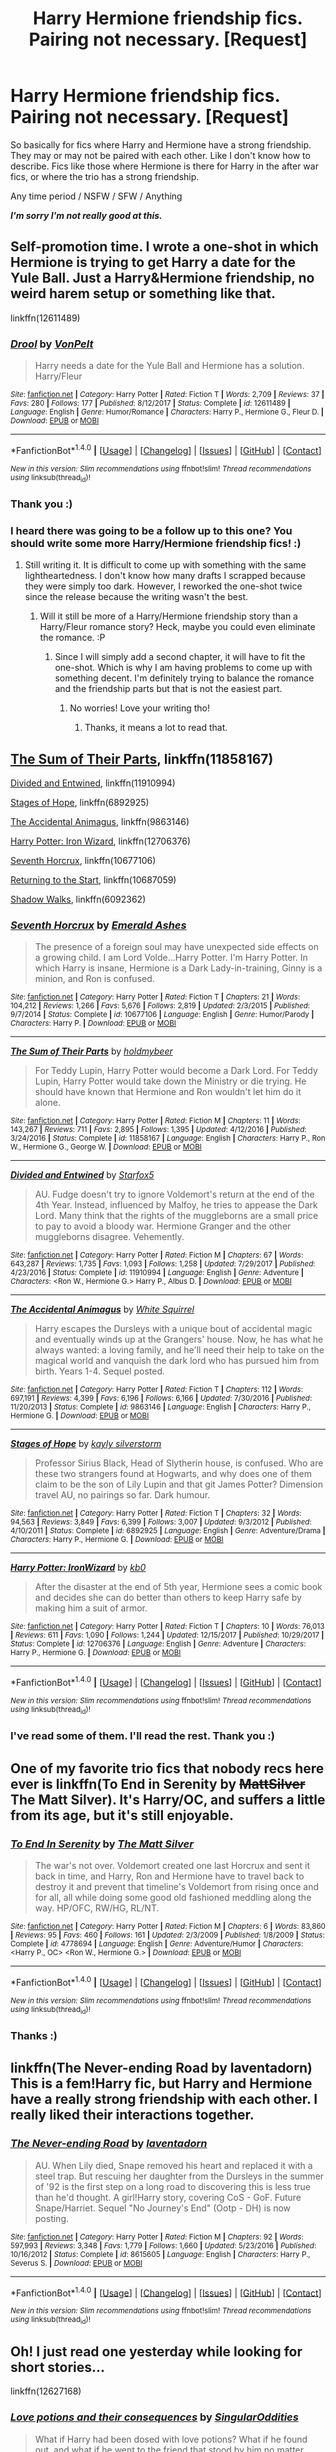 #+TITLE: Harry Hermione friendship fics. Pairing not necessary. [Request]

* Harry Hermione friendship fics. Pairing not necessary. [Request]
:PROPERTIES:
:Author: iFeedOnYourSoul
:Score: 10
:DateUnix: 1516920891.0
:DateShort: 2018-Jan-26
:FlairText: Request
:END:
So basically for fics where Harry and Hermione have a strong friendship. They may or may not be paired with each other. Like I don't know how to describe. Fics like those where Hermione is there for Harry in the after war fics, or where the trio has a strong friendship.

Any time period / NSFW / SFW / Anything

**/I'm sorry I'm not really good at this./**


** Self-promotion time. I wrote a one-shot in which Hermione is trying to get Harry a date for the Yule Ball. Just a Harry&Hermione friendship, no weird harem setup or something like that.

linkffn(12611489)
:PROPERTIES:
:Author: Hellstrike
:Score: 5
:DateUnix: 1516927304.0
:DateShort: 2018-Jan-26
:END:

*** [[http://www.fanfiction.net/s/12611489/1/][*/Drool/*]] by [[https://www.fanfiction.net/u/8266516/VonPelt][/VonPelt/]]

#+begin_quote
  Harry needs a date for the Yule Ball and Hermione has a solution. Harry/Fleur
#+end_quote

^{/Site/: [[http://www.fanfiction.net/][fanfiction.net]] *|* /Category/: Harry Potter *|* /Rated/: Fiction T *|* /Words/: 2,709 *|* /Reviews/: 37 *|* /Favs/: 280 *|* /Follows/: 177 *|* /Published/: 8/12/2017 *|* /Status/: Complete *|* /id/: 12611489 *|* /Language/: English *|* /Genre/: Humor/Romance *|* /Characters/: Harry P., Hermione G., Fleur D. *|* /Download/: [[http://www.ff2ebook.com/old/ffn-bot/index.php?id=12611489&source=ff&filetype=epub][EPUB]] or [[http://www.ff2ebook.com/old/ffn-bot/index.php?id=12611489&source=ff&filetype=mobi][MOBI]]}

--------------

*FanfictionBot*^{1.4.0} *|* [[[https://github.com/tusing/reddit-ffn-bot/wiki/Usage][Usage]]] | [[[https://github.com/tusing/reddit-ffn-bot/wiki/Changelog][Changelog]]] | [[[https://github.com/tusing/reddit-ffn-bot/issues/][Issues]]] | [[[https://github.com/tusing/reddit-ffn-bot/][GitHub]]] | [[[https://www.reddit.com/message/compose?to=tusing][Contact]]]

^{/New in this version: Slim recommendations using/ ffnbot!slim! /Thread recommendations using/ linksub(thread_id)!}
:PROPERTIES:
:Author: FanfictionBot
:Score: 2
:DateUnix: 1516927324.0
:DateShort: 2018-Jan-26
:END:


*** Thank you :)
:PROPERTIES:
:Author: iFeedOnYourSoul
:Score: 2
:DateUnix: 1516950052.0
:DateShort: 2018-Jan-26
:END:


*** I heard there was going to be a follow up to this one? You should write some more Harry/Hermione friendship fics! :)
:PROPERTIES:
:Author: 121910
:Score: 1
:DateUnix: 1517005990.0
:DateShort: 2018-Jan-27
:END:

**** Still writing it. It is difficult to come up with something with the same lightheartedness. I don't know how many drafts I scrapped because they were simply too dark. However, I reworked the one-shot twice since the release because the writing wasn't the best.
:PROPERTIES:
:Author: Hellstrike
:Score: 2
:DateUnix: 1517010951.0
:DateShort: 2018-Jan-27
:END:

***** Will it still be more of a Harry/Hermione friendship story than a Harry/Fleur romance story? Heck, maybe you could even eliminate the romance. :P
:PROPERTIES:
:Author: 121910
:Score: 1
:DateUnix: 1517011109.0
:DateShort: 2018-Jan-27
:END:

****** Since I will simply add a second chapter, it will have to fit the one-shot. Which is why I am having problems to come up with something decent. I'm definitely trying to balance the romance and the friendship parts but that is not the easiest part.
:PROPERTIES:
:Author: Hellstrike
:Score: 1
:DateUnix: 1517013583.0
:DateShort: 2018-Jan-27
:END:

******* No worries! Love your writing tho!
:PROPERTIES:
:Author: 121910
:Score: 1
:DateUnix: 1517014165.0
:DateShort: 2018-Jan-27
:END:

******** Thanks, it means a lot to read that.
:PROPERTIES:
:Author: Hellstrike
:Score: 1
:DateUnix: 1517046541.0
:DateShort: 2018-Jan-27
:END:


** [[https://www.fanfiction.net/s/11858167/1/The-Sum-of-Their-Parts][The Sum of Their Parts]], linkffn(11858167)

[[https://www.fanfiction.net/s/11910994/1/Divided-and-Entwined][Divided and Entwined]], linkffn(11910994)

[[https://www.fanfiction.net/s/6892925/1/Stages-of-Hope][Stages of Hope]], linkffn(6892925)

[[https://www.fanfiction.net/s/9863146/1/The-Accidental-Animagus][The Accidental Animagus]], linkffn(9863146)

[[https://www.fanfiction.net/s/12706376/1/Harry-Potter-IronWizard][Harry Potter: Iron Wizard]], linkffn(12706376)

[[https://www.fanfiction.net/s/10677106/1/Seventh-Horcrux][Seventh Horcrux]], linkffn(10677106)

[[https://www.fanfiction.net/s/10687059/1/Returning-to-the-Start][Returning to the Start]], linkffn(10687059)

[[https://www.fanfiction.net/s/6092362/1/Shadow-Walks][Shadow Walks]], linkffn(6092362)
:PROPERTIES:
:Author: InquisitorCOC
:Score: 3
:DateUnix: 1516922365.0
:DateShort: 2018-Jan-26
:END:

*** [[http://www.fanfiction.net/s/10677106/1/][*/Seventh Horcrux/*]] by [[https://www.fanfiction.net/u/4112736/Emerald-Ashes][/Emerald Ashes/]]

#+begin_quote
  The presence of a foreign soul may have unexpected side effects on a growing child. I am Lord Volde...Harry Potter. I'm Harry Potter. In which Harry is insane, Hermione is a Dark Lady-in-training, Ginny is a minion, and Ron is confused.
#+end_quote

^{/Site/: [[http://www.fanfiction.net/][fanfiction.net]] *|* /Category/: Harry Potter *|* /Rated/: Fiction T *|* /Chapters/: 21 *|* /Words/: 104,212 *|* /Reviews/: 1,266 *|* /Favs/: 5,676 *|* /Follows/: 2,819 *|* /Updated/: 2/3/2015 *|* /Published/: 9/7/2014 *|* /Status/: Complete *|* /id/: 10677106 *|* /Language/: English *|* /Genre/: Humor/Parody *|* /Characters/: Harry P. *|* /Download/: [[http://www.ff2ebook.com/old/ffn-bot/index.php?id=10677106&source=ff&filetype=epub][EPUB]] or [[http://www.ff2ebook.com/old/ffn-bot/index.php?id=10677106&source=ff&filetype=mobi][MOBI]]}

--------------

[[http://www.fanfiction.net/s/11858167/1/][*/The Sum of Their Parts/*]] by [[https://www.fanfiction.net/u/7396284/holdmybeer][/holdmybeer/]]

#+begin_quote
  For Teddy Lupin, Harry Potter would become a Dark Lord. For Teddy Lupin, Harry Potter would take down the Ministry or die trying. He should have known that Hermione and Ron wouldn't let him do it alone.
#+end_quote

^{/Site/: [[http://www.fanfiction.net/][fanfiction.net]] *|* /Category/: Harry Potter *|* /Rated/: Fiction M *|* /Chapters/: 11 *|* /Words/: 143,267 *|* /Reviews/: 711 *|* /Favs/: 2,895 *|* /Follows/: 1,395 *|* /Updated/: 4/12/2016 *|* /Published/: 3/24/2016 *|* /Status/: Complete *|* /id/: 11858167 *|* /Language/: English *|* /Characters/: Harry P., Ron W., Hermione G., George W. *|* /Download/: [[http://www.ff2ebook.com/old/ffn-bot/index.php?id=11858167&source=ff&filetype=epub][EPUB]] or [[http://www.ff2ebook.com/old/ffn-bot/index.php?id=11858167&source=ff&filetype=mobi][MOBI]]}

--------------

[[http://www.fanfiction.net/s/11910994/1/][*/Divided and Entwined/*]] by [[https://www.fanfiction.net/u/2548648/Starfox5][/Starfox5/]]

#+begin_quote
  AU. Fudge doesn't try to ignore Voldemort's return at the end of the 4th Year. Instead, influenced by Malfoy, he tries to appease the Dark Lord. Many think that the rights of the muggleborns are a small price to pay to avoid a bloody war. Hermione Granger and the other muggleborns disagree. Vehemently.
#+end_quote

^{/Site/: [[http://www.fanfiction.net/][fanfiction.net]] *|* /Category/: Harry Potter *|* /Rated/: Fiction M *|* /Chapters/: 67 *|* /Words/: 643,287 *|* /Reviews/: 1,735 *|* /Favs/: 1,093 *|* /Follows/: 1,258 *|* /Updated/: 7/29/2017 *|* /Published/: 4/23/2016 *|* /Status/: Complete *|* /id/: 11910994 *|* /Language/: English *|* /Genre/: Adventure *|* /Characters/: <Ron W., Hermione G.> Harry P., Albus D. *|* /Download/: [[http://www.ff2ebook.com/old/ffn-bot/index.php?id=11910994&source=ff&filetype=epub][EPUB]] or [[http://www.ff2ebook.com/old/ffn-bot/index.php?id=11910994&source=ff&filetype=mobi][MOBI]]}

--------------

[[http://www.fanfiction.net/s/9863146/1/][*/The Accidental Animagus/*]] by [[https://www.fanfiction.net/u/5339762/White-Squirrel][/White Squirrel/]]

#+begin_quote
  Harry escapes the Dursleys with a unique bout of accidental magic and eventually winds up at the Grangers' house. Now, he has what he always wanted: a loving family, and he'll need their help to take on the magical world and vanquish the dark lord who has pursued him from birth. Years 1-4. Sequel posted.
#+end_quote

^{/Site/: [[http://www.fanfiction.net/][fanfiction.net]] *|* /Category/: Harry Potter *|* /Rated/: Fiction T *|* /Chapters/: 112 *|* /Words/: 697,191 *|* /Reviews/: 4,399 *|* /Favs/: 6,196 *|* /Follows/: 6,166 *|* /Updated/: 7/30/2016 *|* /Published/: 11/20/2013 *|* /Status/: Complete *|* /id/: 9863146 *|* /Language/: English *|* /Characters/: Harry P., Hermione G. *|* /Download/: [[http://www.ff2ebook.com/old/ffn-bot/index.php?id=9863146&source=ff&filetype=epub][EPUB]] or [[http://www.ff2ebook.com/old/ffn-bot/index.php?id=9863146&source=ff&filetype=mobi][MOBI]]}

--------------

[[http://www.fanfiction.net/s/6892925/1/][*/Stages of Hope/*]] by [[https://www.fanfiction.net/u/291348/kayly-silverstorm][/kayly silverstorm/]]

#+begin_quote
  Professor Sirius Black, Head of Slytherin house, is confused. Who are these two strangers found at Hogwarts, and why does one of them claim to be the son of Lily Lupin and that git James Potter? Dimension travel AU, no pairings so far. Dark humour.
#+end_quote

^{/Site/: [[http://www.fanfiction.net/][fanfiction.net]] *|* /Category/: Harry Potter *|* /Rated/: Fiction T *|* /Chapters/: 32 *|* /Words/: 94,563 *|* /Reviews/: 3,849 *|* /Favs/: 6,399 *|* /Follows/: 3,007 *|* /Updated/: 9/3/2012 *|* /Published/: 4/10/2011 *|* /Status/: Complete *|* /id/: 6892925 *|* /Language/: English *|* /Genre/: Adventure/Drama *|* /Characters/: Harry P., Hermione G. *|* /Download/: [[http://www.ff2ebook.com/old/ffn-bot/index.php?id=6892925&source=ff&filetype=epub][EPUB]] or [[http://www.ff2ebook.com/old/ffn-bot/index.php?id=6892925&source=ff&filetype=mobi][MOBI]]}

--------------

[[http://www.fanfiction.net/s/12706376/1/][*/Harry Potter: IronWizard/*]] by [[https://www.fanfiction.net/u/1251524/kb0][/kb0/]]

#+begin_quote
  After the disaster at the end of 5th year, Hermione sees a comic book and decides she can do better than others to keep Harry safe by making him a suit of armor.
#+end_quote

^{/Site/: [[http://www.fanfiction.net/][fanfiction.net]] *|* /Category/: Harry Potter *|* /Rated/: Fiction T *|* /Chapters/: 10 *|* /Words/: 76,013 *|* /Reviews/: 611 *|* /Favs/: 1,090 *|* /Follows/: 1,244 *|* /Updated/: 12/15/2017 *|* /Published/: 10/29/2017 *|* /Status/: Complete *|* /id/: 12706376 *|* /Language/: English *|* /Genre/: Adventure *|* /Characters/: Harry P., Hermione G. *|* /Download/: [[http://www.ff2ebook.com/old/ffn-bot/index.php?id=12706376&source=ff&filetype=epub][EPUB]] or [[http://www.ff2ebook.com/old/ffn-bot/index.php?id=12706376&source=ff&filetype=mobi][MOBI]]}

--------------

*FanfictionBot*^{1.4.0} *|* [[[https://github.com/tusing/reddit-ffn-bot/wiki/Usage][Usage]]] | [[[https://github.com/tusing/reddit-ffn-bot/wiki/Changelog][Changelog]]] | [[[https://github.com/tusing/reddit-ffn-bot/issues/][Issues]]] | [[[https://github.com/tusing/reddit-ffn-bot/][GitHub]]] | [[[https://www.reddit.com/message/compose?to=tusing][Contact]]]

^{/New in this version: Slim recommendations using/ ffnbot!slim! /Thread recommendations using/ linksub(thread_id)!}
:PROPERTIES:
:Author: FanfictionBot
:Score: 2
:DateUnix: 1516922387.0
:DateShort: 2018-Jan-26
:END:


*** I've read some of them. I'll read the rest. Thank you :)
:PROPERTIES:
:Author: iFeedOnYourSoul
:Score: 1
:DateUnix: 1516950113.0
:DateShort: 2018-Jan-26
:END:


** One of my favorite trio fics that nobody recs here ever is linkffn(To End in Serenity by +MattSilver+ The Matt Silver). It's Harry/OC, and suffers a little from its age, but it's still enjoyable.
:PROPERTIES:
:Author: blandge
:Score: 2
:DateUnix: 1516931100.0
:DateShort: 2018-Jan-26
:END:

*** [[http://www.fanfiction.net/s/4778694/1/][*/To End In Serenity/*]] by [[https://www.fanfiction.net/u/1490083/The-Matt-Silver][/The Matt Silver/]]

#+begin_quote
  The war's not over. Voldemort created one last Horcrux and sent it back in time, and Harry, Ron and Hermione have to travel back to destroy it and prevent that timeline's Voldemort from rising once and for all, all while doing some good old fashioned meddling along the way. HP/OFC, RW/HG, RL/NT.
#+end_quote

^{/Site/: [[http://www.fanfiction.net/][fanfiction.net]] *|* /Category/: Harry Potter *|* /Rated/: Fiction M *|* /Chapters/: 6 *|* /Words/: 83,860 *|* /Reviews/: 95 *|* /Favs/: 460 *|* /Follows/: 161 *|* /Updated/: 2/3/2009 *|* /Published/: 1/8/2009 *|* /Status/: Complete *|* /id/: 4778694 *|* /Language/: English *|* /Genre/: Adventure/Humor *|* /Characters/: <Harry P., OC> <Ron W., Hermione G.> *|* /Download/: [[http://www.ff2ebook.com/old/ffn-bot/index.php?id=4778694&source=ff&filetype=epub][EPUB]] or [[http://www.ff2ebook.com/old/ffn-bot/index.php?id=4778694&source=ff&filetype=mobi][MOBI]]}

--------------

*FanfictionBot*^{1.4.0} *|* [[[https://github.com/tusing/reddit-ffn-bot/wiki/Usage][Usage]]] | [[[https://github.com/tusing/reddit-ffn-bot/wiki/Changelog][Changelog]]] | [[[https://github.com/tusing/reddit-ffn-bot/issues/][Issues]]] | [[[https://github.com/tusing/reddit-ffn-bot/][GitHub]]] | [[[https://www.reddit.com/message/compose?to=tusing][Contact]]]

^{/New in this version: Slim recommendations using/ ffnbot!slim! /Thread recommendations using/ linksub(thread_id)!}
:PROPERTIES:
:Author: FanfictionBot
:Score: 1
:DateUnix: 1516931143.0
:DateShort: 2018-Jan-26
:END:


*** Thanks :)
:PROPERTIES:
:Author: iFeedOnYourSoul
:Score: 1
:DateUnix: 1516950020.0
:DateShort: 2018-Jan-26
:END:


** linkffn(The Never-ending Road by laventadorn) This is a fem!Harry fic, but Harry and Hermione have a really strong friendship with each other. I really liked their interactions together.
:PROPERTIES:
:Author: dehue
:Score: 2
:DateUnix: 1516994173.0
:DateShort: 2018-Jan-26
:END:

*** [[http://www.fanfiction.net/s/8615605/1/][*/The Never-ending Road/*]] by [[https://www.fanfiction.net/u/3117309/laventadorn][/laventadorn/]]

#+begin_quote
  AU. When Lily died, Snape removed his heart and replaced it with a steel trap. But rescuing her daughter from the Dursleys in the summer of '92 is the first step on a long road to discovering this is less true than he'd thought. A girl!Harry story, covering CoS - GoF. Future Snape/Harriet. Sequel "No Journey's End" (Ootp - DH) is now posting.
#+end_quote

^{/Site/: [[http://www.fanfiction.net/][fanfiction.net]] *|* /Category/: Harry Potter *|* /Rated/: Fiction M *|* /Chapters/: 92 *|* /Words/: 597,993 *|* /Reviews/: 3,348 *|* /Favs/: 1,779 *|* /Follows/: 1,660 *|* /Updated/: 5/23/2016 *|* /Published/: 10/16/2012 *|* /Status/: Complete *|* /id/: 8615605 *|* /Language/: English *|* /Characters/: Harry P., Severus S. *|* /Download/: [[http://www.ff2ebook.com/old/ffn-bot/index.php?id=8615605&source=ff&filetype=epub][EPUB]] or [[http://www.ff2ebook.com/old/ffn-bot/index.php?id=8615605&source=ff&filetype=mobi][MOBI]]}

--------------

*FanfictionBot*^{1.4.0} *|* [[[https://github.com/tusing/reddit-ffn-bot/wiki/Usage][Usage]]] | [[[https://github.com/tusing/reddit-ffn-bot/wiki/Changelog][Changelog]]] | [[[https://github.com/tusing/reddit-ffn-bot/issues/][Issues]]] | [[[https://github.com/tusing/reddit-ffn-bot/][GitHub]]] | [[[https://www.reddit.com/message/compose?to=tusing][Contact]]]

^{/New in this version: Slim recommendations using/ ffnbot!slim! /Thread recommendations using/ linksub(thread_id)!}
:PROPERTIES:
:Author: FanfictionBot
:Score: 1
:DateUnix: 1516994213.0
:DateShort: 2018-Jan-26
:END:


** Oh! I just read one yesterday while looking for short stories...

linkffn(12627168)
:PROPERTIES:
:Author: lsue131
:Score: 1
:DateUnix: 1517029295.0
:DateShort: 2018-Jan-27
:END:

*** [[http://www.fanfiction.net/s/12627168/1/][*/Love potions and their consequences/*]] by [[https://www.fanfiction.net/u/6921337/SingularOddities][/SingularOddities/]]

#+begin_quote
  What if Harry had been dosed with love potions? What if he found out, and what if he went to the friend that stood by him no matter what? The friend that would do anything to help their friend.
#+end_quote

^{/Site/: [[http://www.fanfiction.net/][fanfiction.net]] *|* /Category/: Harry Potter *|* /Rated/: Fiction K+ *|* /Words/: 1,933 *|* /Reviews/: 72 *|* /Favs/: 128 *|* /Follows/: 137 *|* /Published/: 8/24/2017 *|* /Status/: Complete *|* /id/: 12627168 *|* /Language/: English *|* /Genre/: Friendship *|* /Characters/: Harry P., Hermione G. *|* /Download/: [[http://www.ff2ebook.com/old/ffn-bot/index.php?id=12627168&source=ff&filetype=epub][EPUB]] or [[http://www.ff2ebook.com/old/ffn-bot/index.php?id=12627168&source=ff&filetype=mobi][MOBI]]}

--------------

*FanfictionBot*^{1.4.0} *|* [[[https://github.com/tusing/reddit-ffn-bot/wiki/Usage][Usage]]] | [[[https://github.com/tusing/reddit-ffn-bot/wiki/Changelog][Changelog]]] | [[[https://github.com/tusing/reddit-ffn-bot/issues/][Issues]]] | [[[https://github.com/tusing/reddit-ffn-bot/][GitHub]]] | [[[https://www.reddit.com/message/compose?to=tusing][Contact]]]

^{/New in this version: Slim recommendations using/ ffnbot!slim! /Thread recommendations using/ linksub(thread_id)!}
:PROPERTIES:
:Author: FanfictionBot
:Score: 1
:DateUnix: 1517029323.0
:DateShort: 2018-Jan-27
:END:
